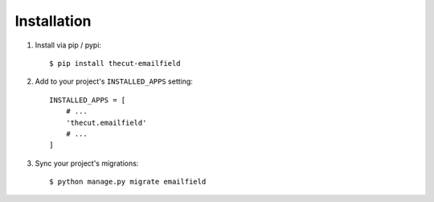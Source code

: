 ============
Installation
============

1. Install via pip / pypi::

    $ pip install thecut-emailfield
    

2. Add to your project's ``INSTALLED_APPS`` setting::

    INSTALLED_APPS = [
        # ...
        'thecut.emailfield'
        # ...
    ]

3. Sync your project's migrations::

    $ python manage.py migrate emailfield
